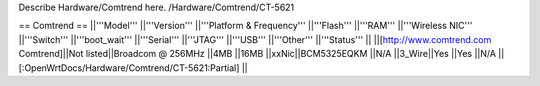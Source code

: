 Describe Hardware/Comtrend here.
/Hardware/Comtrend/CT-5621

== Comtrend ==
||'''Model''' ||'''Version''' ||'''Platform & Frequency''' ||'''Flash''' ||'''RAM''' ||'''Wireless NIC''' ||'''Switch''' ||'''boot_wait''' ||'''Serial''' ||'''JTAG''' ||'''USB''' ||'''Other''' ||'''Status''' ||
||[http://www.comtrend.com Comtrend]||Not listed||Broadcom @ 256MHz ||4MB ||16MB ||xxNic||BCM5325EQKM ||N/A ||3_Wire||Yes ||Yes ||N/A ||[:OpenWrtDocs/Hardware/Comtrend/CT-5621:Partial] ||
